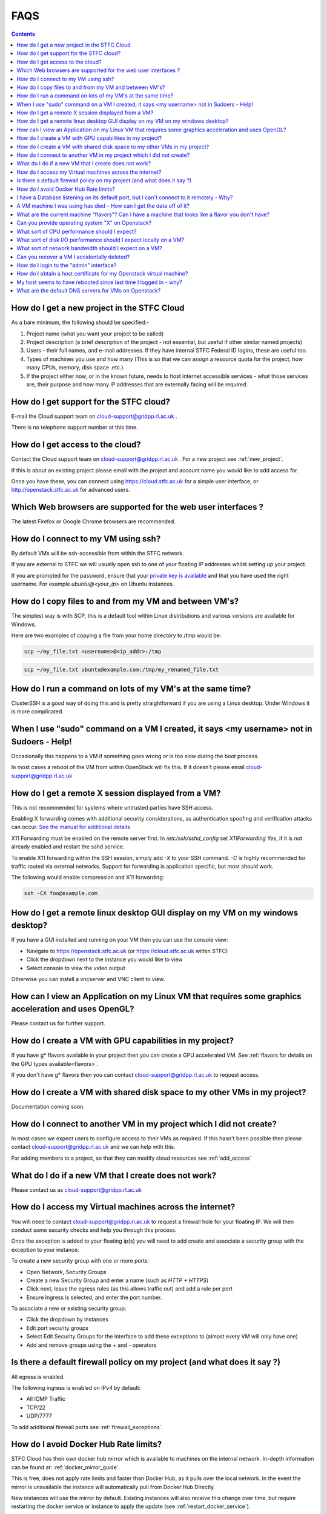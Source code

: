 ==============================
FAQS
==============================

.. contents::

.. _new_project:

##################################################
How do I get a new project in the STFC Cloud
##################################################
As a bare minimum, the following should be specified:-

1. Project name (what you want your project to be called)
2. Project description (a brief description of the project - not essential, but useful if other similar named projects)
3. Users - their full names, and e-mail addresses. If they have internal STFC Federal ID logins, these are useful too.
4. Types of machines you use and how many (This is so that we can assign a resource quota for the project, how many CPUs, memory, disk space .etc.)
5. If the project either now, or in the known future, needs to host internet accessible services - what those services are, their purpose and how many IP addresses that are externally facing will be required.

##################################################
How do I get support for the STFC cloud?
##################################################
E-mail the Cloud support team on cloud-support@gridpp.rl.ac.uk .

There is no telephone support number at this time.

.. _add_access:

##########################################
How do I get access to the cloud?
##########################################
Contact the Cloud support team on cloud-support@gridpp.rl.ac.uk . For a new project see :ref:`new_project`. 

If this is about an existing project please email with the project and account name you would like to add access for. 

Once you have these, you can connect using https://cloud.stfc.ac.uk for a simple user interface, or http://openstack.stfc.ac.uk for advanced users.

##############################################################
Which Web browsers are supported for the web user interfaces ?
##############################################################
The latest Firefox or Google Chrome browsers are recommended.

#####################################
How do I connect to my VM using ssh?
#####################################
By default VMs will be ssh-accessible from within the STFC network.

If you are external to STFC we will usually open ssh to one of your floating IP addresses whilst setting up your project.

If you are prompted for the password, ensure that your `private key is available <https://www.ssh.com/ssh/agent#adding-ssh-keys-to-the-agent>`_ 
and that you have used the right username. For example `ubuntu@<your_ip>` on Ubuntu instances.

########################################################
How do I copy files to and from my VM and between VM's?
########################################################
The simplest way is with SCP, this is a default tool within Linux distributions and various versions are available for Windows.

Here are two examples of copying a file from your home directory to /tmp would be:

.. code::

    scp ~/my_file.txt <username>@<ip_addr>:/tmp

.. code::

    scp ~/my_file.txt ubuntu@example.com:/tmp/my_renamed_file.txt

#############################################################
How do I run a command on lots of my VM's at the same time?
#############################################################
ClusterSSH is a good way of doing this and is pretty straightforward if you are using a Linux desktop. Under Windows it is more complicated.

###########################################################################################
When I use "sudo" command on a VM I created, it says <my username> not in Sudoers - Help!
###########################################################################################
Occasionally this happens to a VM if something goes wrong or is too slow during the boot process.

In most cases a reboot of the VM from within OpenStack will fix this.
If it doesn't please email cloud-support@gridpp.rl.ac.uk

#####################################################
How do I get a remote X session displayed from a VM?
#####################################################

This is not recommended for systems where untrusted parties have SSH access.

Enabling X forwarding comes with additional security considerations,
as authentication spoofing and verification attacks can occur.
`See the manual for additional details <https://man.openbsd.org/OpenBSD-current/man5/sshd_config.5#X11Forwarding>`_

X11 Forwarding must be enabled on the remote server first. In `/etc/ssh/sshd_config` 
set `X11Forwarding Yes`, if it is not already enabled and restart the sshd service.

To enable X11 forwarding within the SSH session, simply add `-X` to your SSH command. 
`-C` is highly recommended for traffic routed via external networks. Support for forwarding
is application specific, but most should work.

The following would enable compression and X11 forwarding:

.. code::

    ssh -CX foo@example.com

################################################################################
How do I get a remote linux desktop GUI display on my VM on my windows desktop?
################################################################################
If you have a GUI installed and running on your VM then you can use the console view:

- Navigate to https://openstack.stfc.ac.uk (or https://cloud.stfc.ac.uk within STFC)
- Click the dropdown next to the instance you would like to view
- Select console to view the video output

Otherwise you can install a vncserver and VNC client to view.

#######################################################################################################
How can I view an Application on my Linux VM that requires some graphics acceleration and uses OpenGL?
#######################################################################################################
Please contact us for further support.

#########################################################
How do I create a VM with GPU capabilities in my project?
#########################################################
If you have g* flavors available in your project then you can create a GPU accelerated VM. 
See :ref:`flavors for details on the GPU types available<flavors>`.

If you don't have g* flavors then you can contact cloud-support@gridpp.rl.ac.uk to request access.

###########################################################################
How do I create a VM with shared disk space to my other VMs in my project?
###########################################################################
Documentation coming soon.

#####################################################################
How do I connect to another VM in my project which I did not create?
#####################################################################
In most cases we expect users to configure access to their VMs as required.
If this hasn't been possible then please contact cloud-support@gridpp.rl.ac.uk and we can help with this.

For adding members to a project, so that they can modify cloud resources see :ref:`add_access`

########################################################
What do I do if a new VM that I create does not work?
########################################################
Please contact us as cloud-support@gridpp.rl.ac.uk 

.. _firewall_exceptions:

#########################################################
How do I access my Virtual machines across the internet?
#########################################################
You will need to contact cloud-support@gridpp.rl.ac.uk to request a firewall hole for your floating IP.
We will then conduct some security checks and help you through this process.

Once the exception is added to your floating ip(s) you will need to add create and associate a security group with the 
exception to your instance:

To create a new security group with one or more ports:

- Open Network, Security Groups
- Create a new Security Group and enter a name (such as `HTTP + HTTPS`) 
- Click next, leave the egress rules (as this allows traffic out) and add a rule per port
- Ensure Ingress is selected, and enter the port number.

To associate a new or existing security group:

- Click the dropdown by instances
- Edit port security groups
- Select Edit Security Groups for the interface to add these exceptions to (almost every VM will only have one)
- Add and remove groups using the `+` and `-` operators

##########################################################################
Is there a default firewall policy on my project (and what does it say ?)
##########################################################################
All egress is enabled.

The following ingress is enabled on IPv4 by default:

- All ICMP Traffic
- TCP/22
- UDP/7777

To add additional firewall ports see :ref:`firewall_exceptions`.

######################################
How do I avoid Docker Hub Rate limits?
######################################

STFC Cloud has their own docker hub mirror which is available to machines on the internal network. In-depth information can be found at: :ref:`docker_mirror_guide`.

This is free, does not apply rate limits and faster than Docker Hub, as it pulls over the local network. In the event the mirror is unavailable the instance will automatically pull from Docker Hub Directly.

New instances will use the mirror by default. Existing instances will also receive this change over time, but require restarting the docker service or instance to apply the update (see :ref:`restart_docker_service`).

If you want to manually verify that an instance is using the Docker Hub mirror see :ref:`check_docker_hub_mirror`.

###########################################################################################
I have a Database listening on its default port, but I can't connect to it remotely - Why?
###########################################################################################
Databases are not externally accessible under default policy.

Contact us to discuss the possibility of adding one-off "additonal" policies for specific hosts.

#######################################################################
A VM machine I was using has died  - How can I get the data off of it?
#######################################################################
Depending on the way the VM has failed we may be able to help get this back. Contact us at cloud-support@gridpp.rl.ac.uk

#######################################################################################################
What are the current machine "flavors"? Can I have  a machine that looks like a flavor you don't have?
#######################################################################################################

For most people the pre-configured flavors should fit almost every workload.
See :ref:`flavors` for the types available. 

Please contact us if you need assistance creating your own local project flavors.

###################################################
Can you provide operating system "X" on Openstack?
###################################################
Policy doc on how we deal with new OS requests

###############################################
What sort of CPU performance should I expect?
###############################################
This varies between flavors depending on workload, with c* flavors generally offering the best performance per core.
For a full list of the available flavors see :ref:`flavors`.

If you have concerns or further queries please feel free to contact us.

###################################################################
What sort of disk I/O performance should I expect locally on a VM?
###################################################################
Instances are currently limited to 200 IOPS read and write. 

For reference throughput (note: not latency) is comparable to a 15K SAS disk, 
or double the speed of a typical hard drive found in a desktop.

########################################################
What sort of network bandwidth should I expect on a VM?
########################################################
Hypervisors are currently connected to either 10gb or 25gb links, so you can expect a share of this depending on the size of the VM 
and the number of VMs on the same host.

#############################################
Can you recover a VM I accidentally deleted?
#############################################
Unfortunately, we cannot.

If a volume was attached, and it was not selected during deletion process, it can
be attached to a new instance to access the data on it.

#########################################
How do I login to the "admin" interface?
#########################################
Visit https://openstack.stfc.ac.uk

#####################################################################
How do I obtain a host certificate for my Openstack virtual machine?
#####################################################################
We don't provide certificates. These can be issued from the internal certificate site,
an external vendor or be re-used from an existing deployment.

###################################################################
My host seems to have rebooted since last time I logged in - why?
###################################################################
This is rare, but usually this is due to an issue when migrating a VM which has triggered a reboot.

If you have concerns please feel free to contact us for additional support.

########################################################
What are the default DNS servers for VMs on Openstack?
########################################################
By default VMs in OpenStack use the DHCP agents within their Project networks as
the DNS server IPs can change. 

The current DNS server IPs can be viewed by viewing the following file on non-Systemd machines (such as SL7):

.. code::

  cat /etc/resolv.conf

For Systemd based machines (such as Ubuntu) the current DNS servers can be viewed by doing:

.. code::

  systemd-resolve --status
